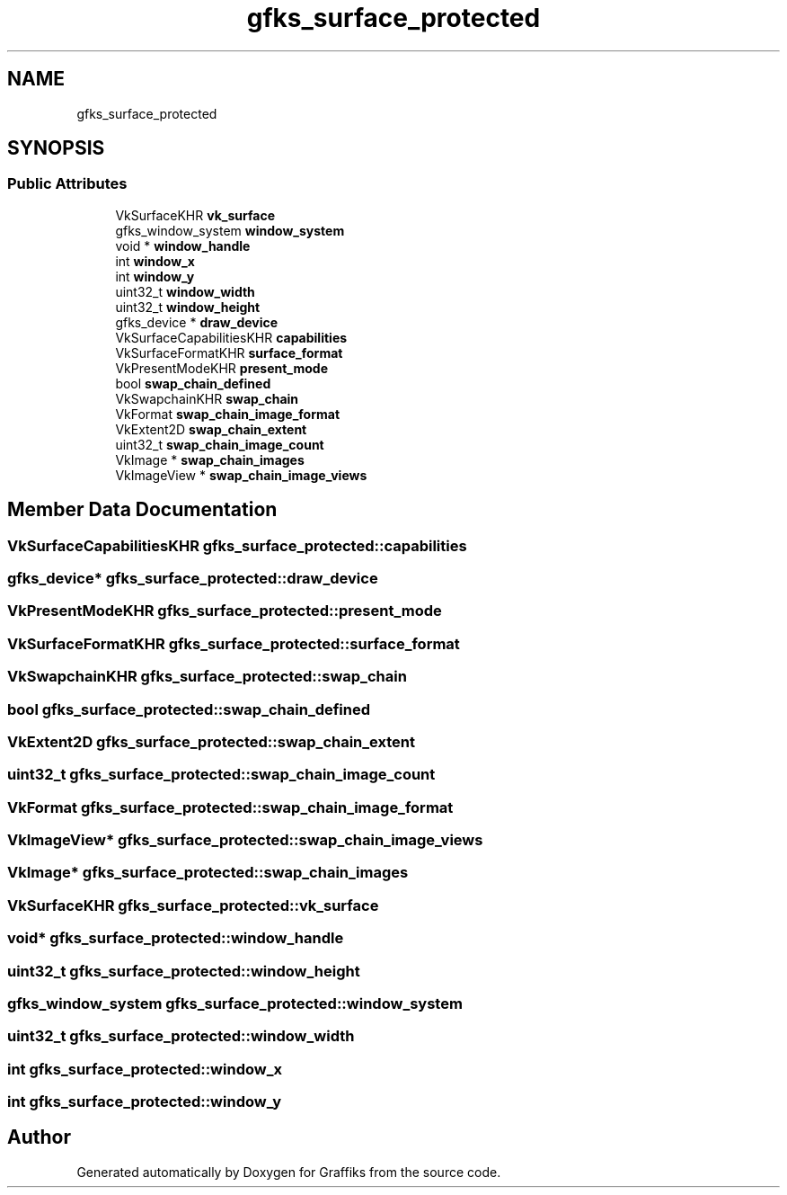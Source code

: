 .TH "gfks_surface_protected" 3 "Tue Dec 10 2019" "Graffiks" \" -*- nroff -*-
.ad l
.nh
.SH NAME
gfks_surface_protected
.SH SYNOPSIS
.br
.PP
.SS "Public Attributes"

.in +1c
.ti -1c
.RI "VkSurfaceKHR \fBvk_surface\fP"
.br
.ti -1c
.RI "gfks_window_system \fBwindow_system\fP"
.br
.ti -1c
.RI "void * \fBwindow_handle\fP"
.br
.ti -1c
.RI "int \fBwindow_x\fP"
.br
.ti -1c
.RI "int \fBwindow_y\fP"
.br
.ti -1c
.RI "uint32_t \fBwindow_width\fP"
.br
.ti -1c
.RI "uint32_t \fBwindow_height\fP"
.br
.ti -1c
.RI "gfks_device * \fBdraw_device\fP"
.br
.ti -1c
.RI "VkSurfaceCapabilitiesKHR \fBcapabilities\fP"
.br
.ti -1c
.RI "VkSurfaceFormatKHR \fBsurface_format\fP"
.br
.ti -1c
.RI "VkPresentModeKHR \fBpresent_mode\fP"
.br
.ti -1c
.RI "bool \fBswap_chain_defined\fP"
.br
.ti -1c
.RI "VkSwapchainKHR \fBswap_chain\fP"
.br
.ti -1c
.RI "VkFormat \fBswap_chain_image_format\fP"
.br
.ti -1c
.RI "VkExtent2D \fBswap_chain_extent\fP"
.br
.ti -1c
.RI "uint32_t \fBswap_chain_image_count\fP"
.br
.ti -1c
.RI "VkImage * \fBswap_chain_images\fP"
.br
.ti -1c
.RI "VkImageView * \fBswap_chain_image_views\fP"
.br
.in -1c
.SH "Member Data Documentation"
.PP 
.SS "VkSurfaceCapabilitiesKHR gfks_surface_protected::capabilities"

.SS "gfks_device* gfks_surface_protected::draw_device"

.SS "VkPresentModeKHR gfks_surface_protected::present_mode"

.SS "VkSurfaceFormatKHR gfks_surface_protected::surface_format"

.SS "VkSwapchainKHR gfks_surface_protected::swap_chain"

.SS "bool gfks_surface_protected::swap_chain_defined"

.SS "VkExtent2D gfks_surface_protected::swap_chain_extent"

.SS "uint32_t gfks_surface_protected::swap_chain_image_count"

.SS "VkFormat gfks_surface_protected::swap_chain_image_format"

.SS "VkImageView* gfks_surface_protected::swap_chain_image_views"

.SS "VkImage* gfks_surface_protected::swap_chain_images"

.SS "VkSurfaceKHR gfks_surface_protected::vk_surface"

.SS "void* gfks_surface_protected::window_handle"

.SS "uint32_t gfks_surface_protected::window_height"

.SS "gfks_window_system gfks_surface_protected::window_system"

.SS "uint32_t gfks_surface_protected::window_width"

.SS "int gfks_surface_protected::window_x"

.SS "int gfks_surface_protected::window_y"


.SH "Author"
.PP 
Generated automatically by Doxygen for Graffiks from the source code\&.
